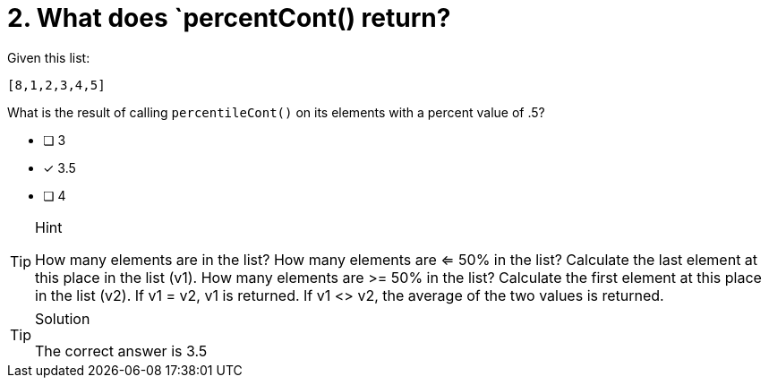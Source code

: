 [.question]
= 2. What does `percentCont() return?

Given this list:

----
[8,1,2,3,4,5]
----

What is the result of calling `percentileCont()` on its elements with a percent value of .5?


* [ ] 3
* [x] 3.5
* [ ] 4


[TIP,role=hint]
.Hint
====
How many elements are in the list?
How many elements are <= 50% in the list?
Calculate the last element at this place in the list (v1).
How many elements are >= 50% in the list?
Calculate the first element at this place in the list (v2).
If v1 = v2, v1 is returned.
If v1 <> v2, the average of the two values is returned.
====

[TIP,role=solution]
.Solution
====
The correct answer is 3.5
====